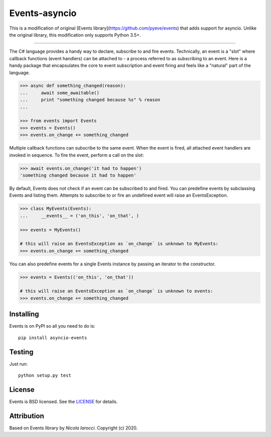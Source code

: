 Events-asyncio
~~~~~~~~~~~~~~
This is a modification of original [Events library](https://github.com/pyeve/events) that adds support for asyncio.
Unlike the original library, this modification only supports Python 3.5+.

----

The C# language provides a handy way to declare, subscribe to and fire events.
Technically, an event is a "slot" where callback functions (event handlers) can
be attached to - a process referred to as subscribing to an event. Here is
a handy package that encapsulates the core to event subscription and event
firing and feels like a "natural" part of the language.

.. code-block:: pycon
 
    >>> async def something_changed(reason):
    ...     await some_awaitable()
    ...     print "something changed because %s" % reason 
    ...

    >>> from events import Events
    >>> events = Events()
    >>> events.on_change += something_changed

Multiple callback functions can subscribe to the same event. When the event is
fired, all attached event handlers are invoked in sequence. To fire the event,
perform a call on the slot: 

.. code-block:: pycon

    >>> await events.on_change('it had to happen')
    'something changed because it had to happen'

By default, Events does not check if an event can be subscribed to and fired. 
You can predefine events by subclassing Events and listing them. Attempts to
subscribe to or fire an undefined event will raise an EventsException.

.. code-block:: pycon
 
    >>> class MyEvents(Events):
    ...     __events__ = ('on_this', 'on_that', )

    >>> events = MyEvents()

    # this will raise an EventsException as `on_change` is unknown to MyEvents:
    >>> events.on_change += something_changed

You can also predefine events for a single Events instance by passing an iterator to the constructor.

.. code-block:: pycon

    >>> events = Events(('on_this', 'on_that'))

    # this will raise an EventsException as `on_change` is unknown to events:
    >>> events.on_change += something_changed


Installing
----------
Events is on PyPI so all you need to do is: ::

    pip install asyncio-events

Testing
-------
Just run: ::

    python setup.py test


License
-------
Events is BSD licensed. See the LICENSE_ for details.


Attribution
-----------
Based on Events library by `Nicola Iarocci`. Copyright (c) 2020.

.. _LICENSE: https://github.com/pyeve/events/blob/master/LICENSE 
.. _`Zoran Isailovski`: http://code.activestate.com/recipes/410686/
.. _`Nicola Iarocci`: https://github.com/nicolaiarocci
